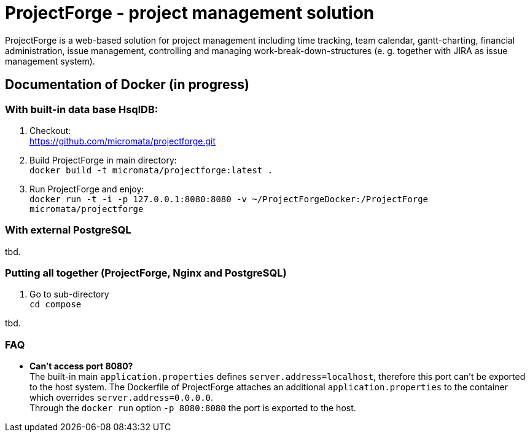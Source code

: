 = ProjectForge - project management solution

ProjectForge is a web-based solution for project management including time tracking, team calendar, gantt-charting, financial administration, issue management,
controlling and managing work-break-down-structures (e. g. together with JIRA as issue management system).

== Documentation of Docker (in progress)

=== With built-in data base HsqlDB:
1. Checkout: +
   https://github.com/micromata/projectforge.git
2. Build ProjectForge in main directory: +
   `docker build -t micromata/projectforge:latest .`
3. Run ProjectForge and enjoy: +
   `docker run -t -i -p 127.0.0.1:8080:8080 -v ~/ProjectForgeDocker:/ProjectForge micromata/projectforge`

=== With external PostgreSQL
tbd.

=== Putting all together (ProjectForge, Nginx and PostgreSQL)
1. Go to sub-directory +
   `cd compose`

tbd.



=== FAQ

- *Can't access port 8080?* +
  The built-in main `application.properties` defines `server.address=localhost`, therefore this port can't be exported to the host system. The Dockerfile of
  ProjectForge attaches an additional `application.properties` to the container which overrides `server.address=0.0.0.0`. +
  Through the `docker run` option `-p 8080:8080` the port is exported to the host.
